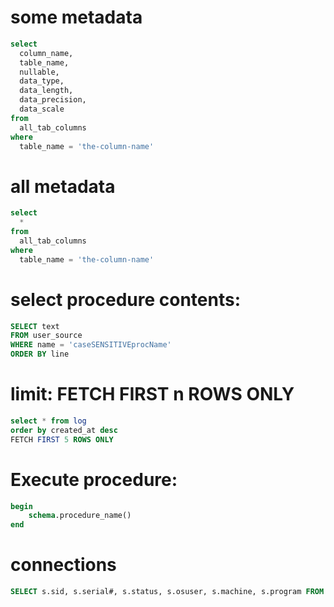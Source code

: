 * some metadata
#+begin_src sql
select
  column_name,
  table_name,
  nullable,
  data_type,
  data_length,
  data_precision,
  data_scale
from
  all_tab_columns
where
  table_name = 'the-column-name'
#+end_src

* all metadata
#+begin_src sql
select
  *
from
  all_tab_columns
where
  table_name = 'the-column-name'
#+end_src

* select procedure contents:
#+begin_src sql
SELECT text
FROM user_source
WHERE name = 'caseSENSITIVEprocName'
ORDER BY line
#+end_src

* limit: FETCH FIRST n ROWS ONLY
#+begin_src sql
select * from log
order by created_at desc
FETCH FIRST 5 ROWS ONLY
#+end_src

* Execute procedure:
#+begin_src sql
begin
    schema.procedure_name()
end
#+end_src

* connections

#+begin_src sql
SELECT s.sid, s.serial#, s.status, s.osuser, s.machine, s.program FROM v$session s where osuser not in('oracle', 'eco')
#+end_src

#+RESULTS:
: sid  | serial# | status   | osuser           | machine       | program         
: -----+---------+----------+------------------+---------------+-----------------
: 31   | 10213   | INACTIVE | danielhabib      | DNBSCDC289646 | JDBC Thin Client
: 1159 | 2405    | INACTIVE | henriqueda.silva | DNBSCDC289770 | SQL Developer   
: 1180 | 40863   | ACTIVE   | danielhabib      | DNBSCDC289646 | JDBC Thin Client
: 4011 | 15641   | INACTIVE | joao.katayama    | DNBSCDC289666 | SQL Developer   
